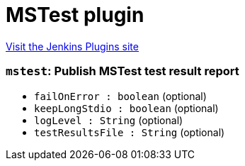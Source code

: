 = MSTest plugin
:page-layout: pipelinesteps

:notitle:
:description:
:author:
:email: jenkinsci-users@googlegroups.com
:sectanchors:
:toc: left
:compat-mode!:


++++
<a href="https://plugins.jenkins.io/mstest">Visit the Jenkins Plugins site</a>
++++


=== `mstest`: Publish MSTest test result report
++++
<ul><li><code>failOnError : boolean</code> (optional)
</li>
<li><code>keepLongStdio : boolean</code> (optional)
</li>
<li><code>logLevel : String</code> (optional)
</li>
<li><code>testResultsFile : String</code> (optional)
</li>
</ul>


++++
